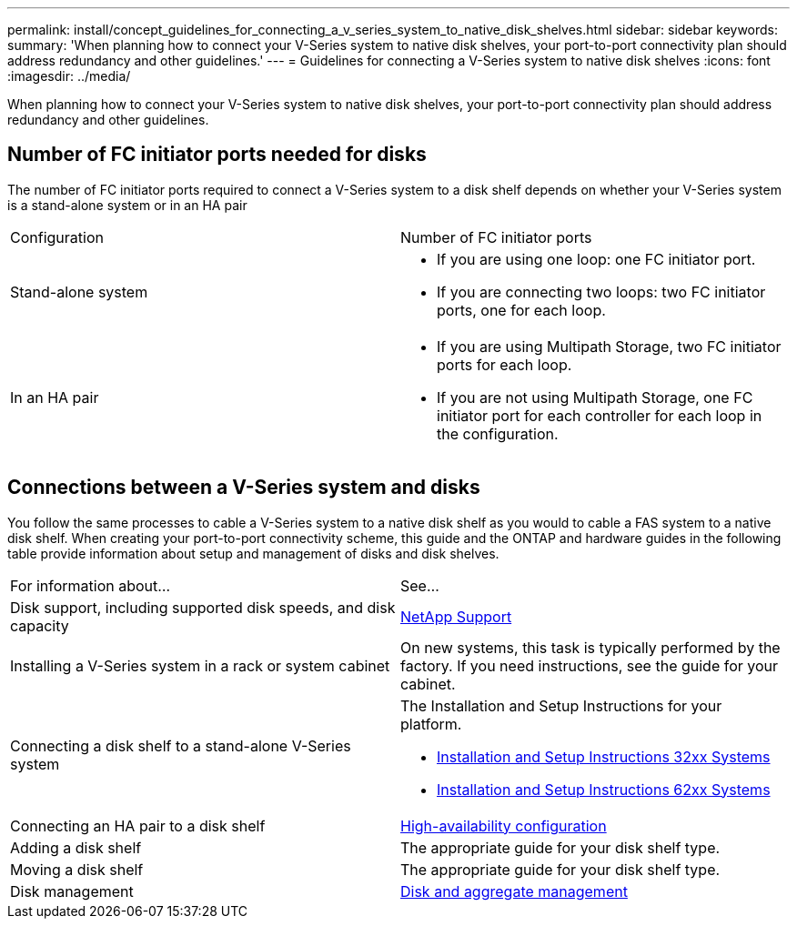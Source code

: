 ---
permalink: install/concept_guidelines_for_connecting_a_v_series_system_to_native_disk_shelves.html
sidebar: sidebar
keywords: 
summary: 'When planning how to connect your V-Series system to native disk shelves, your port-to-port connectivity plan should address redundancy and other guidelines.'
---
= Guidelines for connecting a V-Series system to native disk shelves
:icons: font
:imagesdir: ../media/

[.lead]
When planning how to connect your V-Series system to native disk shelves, your port-to-port connectivity plan should address redundancy and other guidelines.

== Number of FC initiator ports needed for disks

The number of FC initiator ports required to connect a V-Series system to a disk shelf depends on whether your V-Series system is a stand-alone system or in an HA pair

|===
| Configuration| Number of FC initiator ports
a|
Stand-alone system
a|

* If you are using one loop: one FC initiator port.
* If you are connecting two loops: two FC initiator ports, one for each loop.

a|
In an HA pair
a|

* If you are using Multipath Storage, two FC initiator ports for each loop.
* If you are not using Multipath Storage, one FC initiator port for each controller for each loop in the configuration.

|===

== Connections between a V-Series system and disks

You follow the same processes to cable a V-Series system to a native disk shelf as you would to cable a FAS system to a native disk shelf. When creating your port-to-port connectivity scheme, this guide and the ONTAP and hardware guides in the following table provide information about setup and management of disks and disk shelves.

|===
| For information about...| See...
a|
Disk support, including supported disk speeds, and disk capacity
a|
https://mysupport.netapp.com/site/global/dashboard[NetApp Support]

a|
Installing a V-Series system in a rack or system cabinet
a|
On new systems, this task is typically performed by the factory. If you need instructions, see the guide for your cabinet.
a|
Connecting a disk shelf to a stand-alone V-Series system
a|
The Installation and Setup Instructions for your platform.

* https://library.netapp.com/ecm/ecm_download_file/ECMP1213632[Installation and Setup Instructions 32xx Systems]
* https://library.netapp.com/ecm/ecm_download_file/ECMP1147995[Installation and Setup Instructions 62xx Systems]

a|
Connecting an HA pair to a disk shelf
a|
https://docs.netapp.com/ontap-9/topic/com.netapp.doc.dot-cm-hacg/home.html[High-availability configuration]

a|
Adding a disk shelf
a|
The appropriate guide for your disk shelf type.
a|
Moving a disk shelf
a|
The appropriate guide for your disk shelf type.
a|
Disk management
a|
https://docs.netapp.com/ontap-9/topic/com.netapp.doc.dot-cm-psmg/home.html[Disk and aggregate management]
|===

